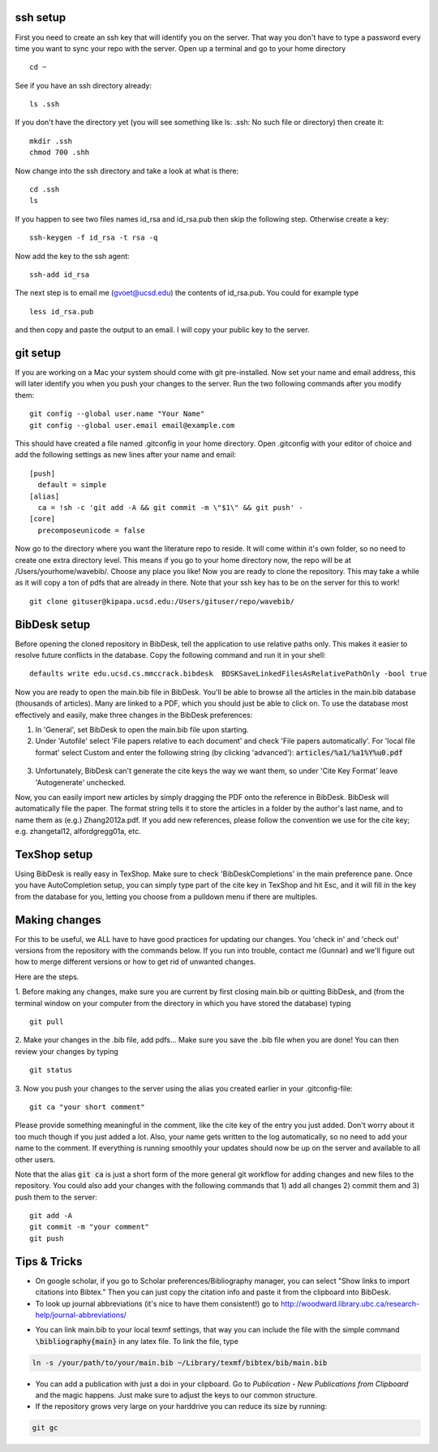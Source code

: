 .. set syntax highlighting for following code blocks. default is python.
.. highlight:: bash


*********
ssh setup
*********


First you need to create an ssh key that will identify you on the server. That way you don't have to type a password every time you want to sync your repo with the server. Open up a terminal and go to your home directory
::

  cd ~

See if you have an ssh directory already:
::

    ls .ssh

If you don't have the directory yet (you will see something like ls: .ssh: No such file or directory) then create it:
::
  
  mkdir .ssh
  chmod 700 .shh

Now change into the ssh directory and take a look at what is there:
::

  cd .ssh
  ls

If you happen to see two files names id_rsa and id_rsa.pub then skip the following step. Otherwise create a key:
::

  ssh-keygen -f id_rsa -t rsa -q

Now add the key to the ssh agent:
::

  ssh-add id_rsa

The next step is to email me (gvoet@ucsd.edu) the contents of id\_rsa.pub. You could for example type
::

  less id_rsa.pub

and then copy and paste the output to an email. I will copy your public key to the server.


*********
git setup
*********

If you are working on a Mac your system should come with git pre-installed. Now set your name and email address, this will later identify you when you push your changes to the server. Run the two following commands after you modify them:
::
  
  git config --global user.name "Your Name"
  git config --global user.email email@example.com

This should have created a file named .gitconfig in your home directory. Open .gitconfig with your editor of choice and add the following settings as new lines after your name and email:
::

  [push]
    default = simple
  [alias]
    ca = !sh -c 'git add -A && git commit -m \"$1\" && git push' -
  [core]
    precomposeunicode = false

Now go to the directory where you want the literature repo to reside. It will come within it's own folder, so no need to create one extra directory level. This means if you go to your home directory now, the repo will be at /Users/yourhome/wavebib/. Choose any place you like! Now you are ready to clone the repository. This may take a while as it will copy a ton of pdfs that are already in there. Note that your ssh key has to be on the server for this to work!
::

  git clone gituser@kipapa.ucsd.edu:/Users/gituser/repo/wavebib/


*************
BibDesk setup
*************

Before opening the cloned repository in BibDesk, tell the application to use relative paths only. This makes it easier to resolve future conflicts in the database. Copy the following command and run it in your shell:
::

  defaults write edu.ucsd.cs.mmccrack.bibdesk  BDSKSaveLinkedFilesAsRelativePathOnly -bool true

Now you are ready to open the main.bib file in BibDesk.  You'll be able to browse all the articles in the main.bib database (thousands of articles).  Many are linked to a PDF, which you should just be able to click on. To use the database most effectively and easily, make three changes in the BibDesk preferences:

1. In 'General', set BibDesk to open the main.bib file upon starting. 

2. Under 'Autofile' select 'File papers relative to each document' and check 'File papers automatically'. For 'local file format' select Custom and enter the following string (by clicking 'advanced'): :code:`articles/%a1/%a1%Y%u0.pdf`

  .. figure:: figs/bibdesk_autofile.png
     :width: 90%
     :alt: bibdesk autofile
     :align: center

3. Unfortunately, BibDesk can't generate the cite keys the way we want them, so under 'Cite Key Format' leave 'Autogenerate' unchecked.

Now, you can easily import new articles by simply dragging the PDF onto the reference in BibDesk. BibDesk will automatically file the paper. The format string tells it to store the articles in a folder by the author's last name, and to name them as (e.g.) Zhang2012a.pdf.  If you add new references, please follow the convention we use for the cite key; e.g. zhangetal12, alfordgregg01a, etc.



*************
TexShop setup
*************

Using BibDesk is really easy in TexShop. Make sure to check 'BibDeskCompletions' in the main preference pane. Once you have AutoCompletion setup, you can simply type part of the cite key in TexShop and hit Esc, and it will fill in the key from the database for you, letting you choose from a pulldown menu if there are multiples.


**************
Making changes
**************

For this to be useful, we ALL have to have good practices for updating our changes. You 'check in' and 'check out' versions from the repository with the commands below. If you run into trouble, contact me (Gunnar) and we'll figure out how to merge different versions or how to get rid of unwanted changes.  

Here are the steps. 

1. Before making any changes, make sure you are current by first closing main.bib or quitting BibDesk, and (from the terminal window on your computer from the directory in which you have stored the database) typing
::

  git pull

2. Make your changes in the .bib file, add pdfs... Make sure you save the .bib file when you are done! You can then review your changes by typing
::

  git status

3. Now you push your changes to the server using the alias you created earlier in your .gitconfig-file:
::

  git ca "your short comment"

Please provide something meaningful in the comment, like the cite key of the entry you just added. Don't worry about it too much though if you just added a lot. Also, your name gets written to the log automatically, so no need to add your name to the comment. If everything is running smoothly your updates should now be up on the server and available to all other users.

Note that the alias :code:`git ca` is just a short form of the more general git workflow for adding changes and new files to the repository. You could also add your changes with the following commands that 1) add all changes 2) commit them and 3) push them to the server:
::

  git add -A
  git commit -m "your comment"
  git push

*************
Tips & Tricks
*************

- On google scholar, if you go to Scholar preferences/Bibliography manager, you can select "Show links to import citations into Bibtex."  Then you can just copy the citation info and paste it from the clipboard into BibDesk.

- To look up journal abbreviations (it's nice to have them consistent!) go to `http://woodward.library.ubc.ca/research-help/journal-abbreviations/ <http://woodward.library.ubc.ca/research-help/journal-abbreviations/>`_

.. highlight:: latex

- You can link main.bib to your local texmf settings, that way you can include the file with the simple command :code:`\bibliography{main}` in any latex file. To link the file, type

.. code-block:: bash

  ln -s /your/path/to/your/main.bib ~/Library/texmf/bibtex/bib/main.bib

- You can add a publication with just a doi in your clipboard. Go to *Publication* - *New Publications from Clipboard* and the magic happens. Just make sure to adjust the keys to our common structure.

- If the repository grows very large on your harddrive you can reduce its size by running:

.. code-block:: bash

  git gc


.. figure:: figs/git.png
     :width: 300px
     :alt: git it?
     :align: center